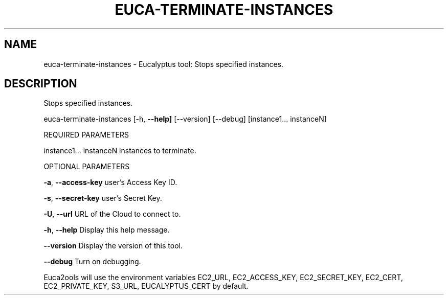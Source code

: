 .\" DO NOT MODIFY THIS FILE!  It was generated by help2man 1.36.
.TH EUCA-TERMINATE-INSTANCES "1" "November 2009" "euca-terminate-instances     euca-terminate-instances version: 1.0 (BSD)" "User Commands"
.SH NAME
euca-terminate-instances \- Eucalyptus tool: Stops specified instances.  
.SH DESCRIPTION
Stops specified instances.
.PP
euca\-terminate\-instances [\-h, \fB\-\-help]\fR [\-\-version] [\-\-debug]
[instance1... instanceN]
.PP
REQUIRED PARAMETERS
.PP
instance1... instanceN          instances to terminate.
.PP
OPTIONAL PARAMETERS
.PP
\fB\-a\fR, \fB\-\-access\-key\fR                user's Access Key ID.
.PP
\fB\-s\fR, \fB\-\-secret\-key\fR                user's Secret Key.
.PP
\fB\-U\fR, \fB\-\-url\fR                       URL of the Cloud to connect to.
.PP
\fB\-h\fR, \fB\-\-help\fR                      Display this help message.
.PP
\fB\-\-version\fR                       Display the version of this tool.
.PP
\fB\-\-debug\fR                         Turn on debugging.
.PP
Euca2ools will use the environment variables EC2_URL, EC2_ACCESS_KEY, EC2_SECRET_KEY, EC2_CERT, EC2_PRIVATE_KEY, S3_URL, EUCALYPTUS_CERT by default.
